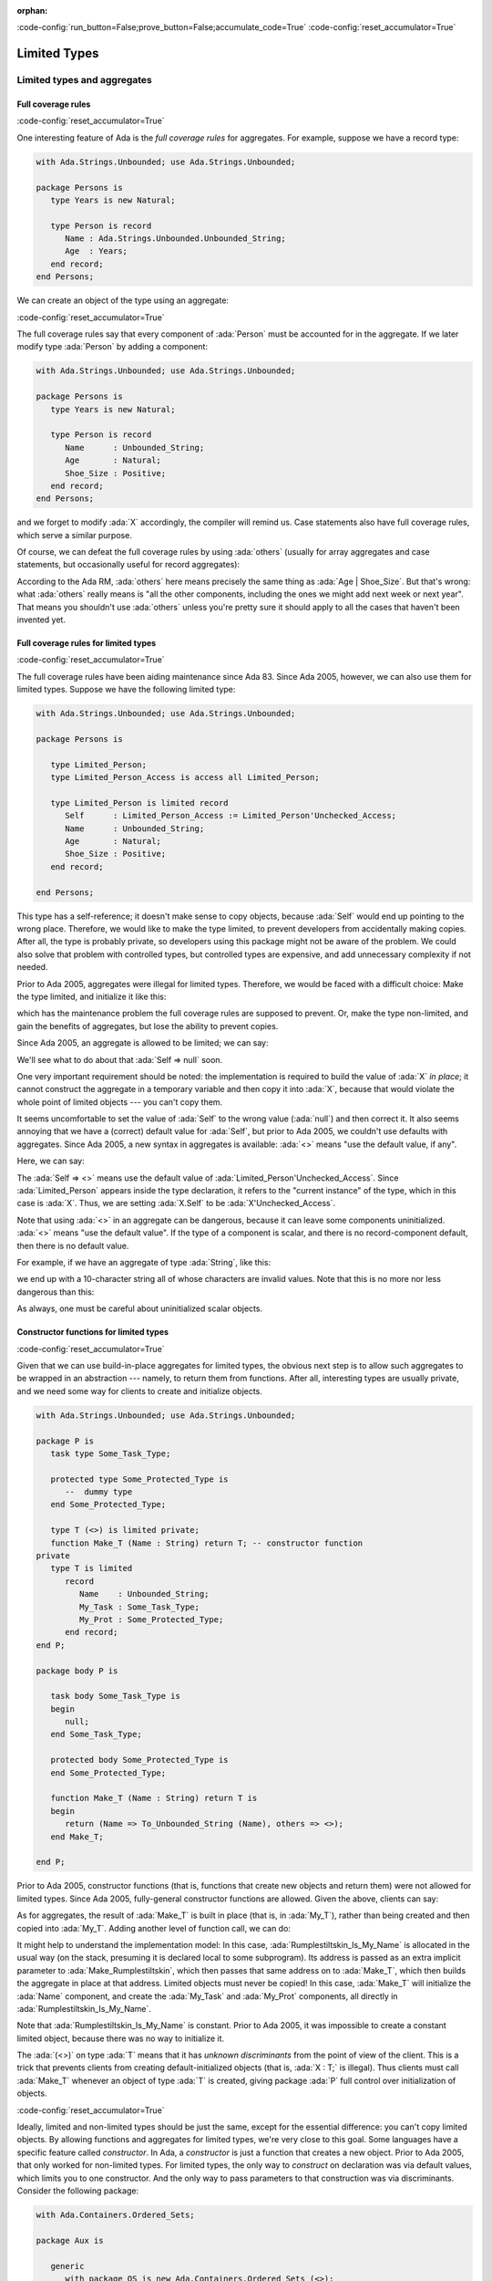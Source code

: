 :orphan:

:code-config:`run_button=False;prove_button=False;accumulate_code=True`
:code-config:`reset_accumulator=True`

Limited Types
=============

.. role:: ada(code)
   :language: ada

.. role:: c(code)
   :language: c

.. role:: cpp(code)
   :language: c++

Limited types and aggregates
----------------------------

Full coverage rules
~~~~~~~~~~~~~~~~~~~

:code-config:`reset_accumulator=True`

One interesting feature of Ada is the *full coverage rules* for
aggregates. For example, suppose we have a record type:

.. code:: ada

    with Ada.Strings.Unbounded; use Ada.Strings.Unbounded;

    package Persons is
       type Years is new Natural;

       type Person is record
          Name : Ada.Strings.Unbounded.Unbounded_String;
          Age  : Years;
       end record;
    end Persons;

We can create an object of the type using an aggregate:

.. code:: ada run_button

    with Ada.Strings.Unbounded; use Ada.Strings.Unbounded;
    with Persons; use Persons;

    procedure Show_Aggregate_Init is

       X : constant Person :=
             (Name => To_Unbounded_String ("John Doe"),
              Age  => 25);
    begin
       null;
    end Show_Aggregate_Init;

:code-config:`reset_accumulator=True`

The full coverage rules say that every component of :ada:`Person` must be
accounted for in the aggregate. If we later modify type :ada:`Person` by
adding a component:

.. code:: ada

    with Ada.Strings.Unbounded; use Ada.Strings.Unbounded;

    package Persons is
       type Years is new Natural;

       type Person is record
          Name      : Unbounded_String;
          Age       : Natural;
          Shoe_Size : Positive;
       end record;
    end Persons;

and we forget to modify :ada:`X` accordingly, the compiler will remind us.
Case statements also have full coverage rules, which serve a similar
purpose.

Of course, we can defeat the full coverage rules by using :ada:`others`
(usually for array aggregates and case statements, but occasionally useful
for record aggregates):

.. code:: ada run_button

    with Ada.Strings.Unbounded; use Ada.Strings.Unbounded;
    with Persons; use Persons;

    procedure Show_Aggregate_Init_Others is

       X : constant Person :=
             (Name   => To_Unbounded_String ("John Doe"),
              others => 25);
    begin
       null;
    end Show_Aggregate_Init_Others;

According to the Ada RM, :ada:`others` here means precisely the same thing
as :ada:`Age | Shoe_Size`. But that's wrong: what :ada:`others` really
means is "all the other components, including the ones we might add next
week or next year". That means you shouldn't use :ada:`others` unless
you're pretty sure it should apply to all the cases that haven't been
invented yet.

Full coverage rules for limited types
~~~~~~~~~~~~~~~~~~~~~~~~~~~~~~~~~~~~~

:code-config:`reset_accumulator=True`

The full coverage rules have been aiding maintenance since Ada 83. Since
Ada 2005, however, we can also use them for limited types. Suppose we have
the following limited type:

.. code:: ada

    with Ada.Strings.Unbounded; use Ada.Strings.Unbounded;

    package Persons is

       type Limited_Person;
       type Limited_Person_Access is access all Limited_Person;

       type Limited_Person is limited record
          Self      : Limited_Person_Access := Limited_Person'Unchecked_Access;
          Name      : Unbounded_String;
          Age       : Natural;
          Shoe_Size : Positive;
       end record;

    end Persons;

This type has a self-reference; it doesn't make sense to copy objects,
because :ada:`Self` would end up pointing to the wrong place. Therefore,
we would like to make the type limited, to prevent developers from
accidentally making copies. After all, the type is probably private, so
developers using this package might not be aware of the problem. We could
also solve that problem with controlled types, but controlled types are
expensive, and add unnecessary complexity if not needed.

Prior to Ada 2005, aggregates were illegal for limited types. Therefore,
we would be faced with a difficult choice: Make the type limited, and
initialize it like this:

.. code:: ada run_button

    with Ada.Strings.Unbounded; use Ada.Strings.Unbounded;
    with Persons; use Persons;

    procedure Show_Non_Aggregate_Init is
       X : Limited_Person;
    begin
       X.Name := To_Unbounded_String ("John Doe");
       X.Age := 25;
    end Show_Non_Aggregate_Init;

which has the maintenance problem the full coverage rules are supposed to
prevent. Or, make the type non-limited, and gain the benefits of
aggregates, but lose the ability to prevent copies.

Since Ada 2005, an aggregate is allowed to be limited; we can say:

.. code:: ada run_button

    with Ada.Strings.Unbounded; use Ada.Strings.Unbounded;
    with Persons; use Persons;

    procedure Show_Aggregate_Init is

       X : aliased Limited_Person :=
             (Self      => null, -- Wrong!

              Name      => To_Unbounded_String ("John Doe"),
              Age       => 25,
              Shoe_Size => 10);
    begin
       X.Self := X'Unchecked_Access;
    end Show_Aggregate_Init;

We'll see what to do about that :ada:`Self => null` soon.

One very important requirement should be noted: the implementation is
required to build the value of :ada:`X` *in place*; it cannot construct
the aggregate in a temporary variable and then copy it into :ada:`X`,
because that would violate the whole point of limited objects ---
you can't copy them.

It seems uncomfortable to set the value of :ada:`Self` to the wrong value
(:ada:`null`) and then correct it. It also seems annoying that we have a
(correct) default value for :ada:`Self`, but prior to Ada 2005, we
couldn't use defaults with aggregates. Since Ada 2005, a new syntax in
aggregates is available: :ada:`<>` means "use the default value, if any".

Here, we can say:

.. code:: ada run_button

    with Ada.Strings.Unbounded; use Ada.Strings.Unbounded;
    with Persons; use Persons;

    procedure Show_Aggregate_Box_Init is
       X : aliased Limited_Person :=
             (Self      => <>,
              Name      => To_Unbounded_String ("John Doe"),
              Age       => 25,
              Shoe_Size => 10);
    begin
       null;
    end Show_Aggregate_Box_Init;

The :ada:`Self => <>` means use the default value of
:ada:`Limited_Person'Unchecked_Access`. Since :ada:`Limited_Person`
appears inside the type declaration, it refers to the "current instance"
of the type, which in this case is :ada:`X`. Thus, we are setting
:ada:`X.Self` to be :ada:`X'Unchecked_Access`.

Note that using :ada:`<>` in an aggregate can be dangerous, because it can
leave some components uninitialized. :ada:`<>` means "use the default
value". If the type of a component is scalar, and there is no
record-component default, then there is no default value.

For example, if we have an aggregate of type :ada:`String`, like this:

.. code:: ada run_button

    procedure Show_String_Box_Init is
        Uninitialized_String_Const : constant String := (1 .. 10 => <>);
    begin
       null;
    end Show_String_Box_Init;

we end up with a 10-character string all of whose characters are invalid
values. Note that this is no more nor less dangerous than this:

.. code:: ada run_button

    procedure Show_Dangerous_String is
        Uninitialized_String_Var : String (1 .. 10);  --  no initialization

        Uninitialized_String_Const : constant String := Uninitialized_String_Var;
    begin
       null;
    end Show_Dangerous_String;

As always, one must be careful about uninitialized scalar objects.

Constructor functions for limited types
~~~~~~~~~~~~~~~~~~~~~~~~~~~~~~~~~~~~~~~

:code-config:`reset_accumulator=True`

Given that we can use build-in-place aggregates for limited types,
the obvious next step is to allow such aggregates to be wrapped in an
abstraction --- namely, to return them from functions. After all,
interesting types are usually private, and we need some way for clients
to create and initialize objects.

.. code:: ada

    with Ada.Strings.Unbounded; use Ada.Strings.Unbounded;

    package P is
       task type Some_Task_Type;

       protected type Some_Protected_Type is
          --  dummy type
       end Some_Protected_Type;

       type T (<>) is limited private;
       function Make_T (Name : String) return T; -- constructor function
    private
       type T is limited
          record
             Name    : Unbounded_String;
             My_Task : Some_Task_Type;
             My_Prot : Some_Protected_Type;
          end record;
    end P;

    package body P is

       task body Some_Task_Type is
       begin
          null;
       end Some_Task_Type;

       protected body Some_Protected_Type is
       end Some_Protected_Type;

       function Make_T (Name : String) return T is
       begin
          return (Name => To_Unbounded_String (Name), others => <>);
       end Make_T;

    end P;

Prior to Ada 2005, constructor functions (that is, functions that create
new objects and return them) were not allowed for limited types. Since
Ada 2005, fully-general constructor functions are allowed. Given the
above, clients can say:

.. code:: ada run_button

    with P; use P;

    procedure Show_Constructor_Function is
       My_T : T := Make_T (Name => "Bartholomew Cubbins");
    begin
       null;
    end Show_Constructor_Function;

As for aggregates, the result of :ada:`Make_T` is built in place (that is,
in :ada:`My_T`), rather than being created and then copied into
:ada:`My_T`. Adding another level of function call, we can do:

.. code:: ada run_button

    with P; use P;

    procedure Show_Rumplestiltskin_Constructor is

       function Make_Rumplestiltskin return T is
       begin
           return Make_T (Name => "Rumplestiltskin");
       end Make_Rumplestiltskin;

       Rumplestiltskin_Is_My_Name : constant T := Make_Rumplestiltskin;
    begin
       null;
    end Show_Rumplestiltskin_Constructor;

It might help to understand the implementation model: In this case,
:ada:`Rumplestiltskin_Is_My_Name` is allocated in the usual way (on the
stack, presuming it is declared local to some subprogram). Its address is
passed as an extra implicit parameter to :ada:`Make_Rumplestiltskin`,
which then passes that same address on to :ada:`Make_T`, which then builds
the aggregate in place at that address. Limited objects must never be
copied! In this case, :ada:`Make_T` will initialize the :ada:`Name`
component, and create the :ada:`My_Task` and :ada:`My_Prot` components,
all directly in :ada:`Rumplestiltskin_Is_My_Name`.

Note that :ada:`Rumplestiltskin_Is_My_Name` is constant. Prior to
Ada 2005, it was impossible to create a constant limited object, because
there was no way to initialize it.

The :ada:`(<>)` on type :ada:`T` means that it has *unknown
discriminants* from the point of view of the client. This is a trick that
prevents clients from creating default-initialized objects (that is,
:ada:`X : T;` is illegal). Thus clients must call :ada:`Make_T` whenever
an object of type :ada:`T` is created, giving package :ada:`P` full
control over initialization of objects.

:code-config:`reset_accumulator=True`

Ideally, limited and non-limited types should be just the same, except for
the essential difference: you can't copy limited objects. By allowing
functions and aggregates for limited types, we're very close to this goal.
Some languages have a specific feature called *constructor*. In Ada, a
*constructor* is just a function that creates a new object. Prior to
Ada 2005, that only worked for non-limited types. For limited types, the
only way to *construct* on declaration was via default values, which
limits you to one constructor. And the only way to pass parameters to that
construction was via discriminants. Consider the following package:

.. code:: ada

    with Ada.Containers.Ordered_Sets;

    package Aux is

       generic
          with package OS is new Ada.Containers.Ordered_Sets (<>);
       function Gen_Singleton_Set (Element : OS.Element_Type) return OS.Set;

       package Integer_Sets is new Ada.Containers.Ordered_Sets
         (Element_Type => Integer);

       function Singleton_Set is new Gen_Singleton_Set (OS => Integer_Sets);

    end Aux;

.. code:: ada

    package body Aux is

       function Gen_Singleton_Set  (Element : OS.Element_Type) return OS.Set is
       begin
          return S : OS.Set := OS.Empty_Set do
             S.Insert (Element);
          end return;
       end Gen_Singleton_Set;

    end Aux;

Since Ada 2005, we can say:

.. code:: ada run_button

    with Aux; use Aux;
    use Aux.Integer_Sets;

    procedure Show_Set_Constructor is
       This_Set : Set := Empty_Set;
       That_Set : Set := Singleton_Set (Element => 42);
    begin
       null;
    end Show_Set_Constructor;

whether or not :ada:`Set` is limited. :ada:`This_Set : Set := Empty_Set;`
seems clearer than:

.. code:: ada run_button

    with Aux; use Aux;
    use Aux.Integer_Sets;

    procedure Show_Set_Decl is
       This_Set : Set;
    begin
       null;
    end Show_Set_Decl;

which might mean "default-initialize to the empty set" or might mean
"leave it uninitialized, and we'll initialize it in later".

Return objects
--------------

Extended return statements
~~~~~~~~~~~~~~~~~~~~~~~~~~

:code-config:`reset_accumulator=True`

A common idiom in Ada is to build up a function result in a local
object, and then return that object:

.. code:: ada run_button

    procedure Show_Return is

       type Array_Of_Natural is array (Positive range <>) of Natural;

       function Sum (A : Array_Of_Natural) return Natural is
          Result : Natural := 0;
       begin
          for Index in A'Range loop
             Result := Result + A (Index);
          end loop;
          return Result;
       end Sum;

    begin
       null;
    end Show_Return;

Since Ada 2005, a notation called the :ada:`extended_return_statement`,
which allows you to declare the result object and return it as part of one
statement, is available. It looks like this:

.. code:: ada run_button

    procedure Show_Extended_Return is

       type Array_Of_Natural is array (Positive range <>) of Natural;

       function Sum (A : Array_Of_Natural) return Natural is
       begin
          return Result : Natural := 0 do
             for Index in A'Range loop
                Result := Result + A (Index);
             end loop;
          end return;
       end Sum;

    begin
       null;
    end Show_Extended_Return;

The return statement here creates :ada:`Result`, initializes it to
:ada:`0`, and executes the code between :ada:`do` and :ada:`end return`.
When :ada:`end return` is reached, :ada:`Result` is automatically returned
as the function result.

Extended return statements for limited types
~~~~~~~~~~~~~~~~~~~~~~~~~~~~~~~~~~~~~~~~~~~~

:code-config:`reset_accumulator=True`

For most types, extended return statements are no big deal --- it's just
syntactic sugar. But for limited types, this syntax is almost essential:

.. code:: ada
    :class: ada-expect-compile-error

    package Task_Construct_Error is

       task type Task_Type (Discriminant : Integer);

       function Make_Task (Val : Integer) return Task_Type;

    end Task_Construct_Error;

    package body Task_Construct_Error is

       task body Task_Type is
       begin
          null;
       end Task_Type;

       function Make_Task (Val : Integer) return Task_Type is
          Result : Task_Type (Discriminant => Val * 3);
       begin
          --  some statements...
          return Result; -- Illegal!
       end Make_Task;

    end Task_Construct_Error;

The return statement here is illegal, because :ada:`Result` is local to
:ada:`Make_Task`, and returning it would involve a copy, which makes no
sense (which is why task types are limited). Since Ada 2005, we can write
constructor functions for task types:

.. code:: ada

    package Task_Construct is

       task type Task_Type (Discriminant : Integer);

       function Make_Task (Val : Integer) return Task_Type;

    end Task_Construct;

    package body Task_Construct is

       task body Task_Type is
       begin
          null;
       end Task_Type;

       function Make_Task (Val : Integer) return Task_Type is
       begin
          return Result : Task_Type (Discriminant => Val * 3) do
             --  some statements...
             null;
          end return;
       end Make_Task;

    end Task_Construct;

If we call it like this:

.. code:: ada run_button

    with Task_Construct; use Task_Construct;

    procedure Show_Task_Construct is
       My_Task : Task_Type := Make_Task (Val => 42);
    begin
       null;
    end Show_Task_Construct;

:ada:`Result` is created *in place* in :ada:`My_Task`. :ada:`Result` is
temporarily considered local to :ada:`Make_Task` during the
:ada:`-- some statements` part, but as soon as :ada:`Make_Task` returns,
the task becomes more global. :ada:`Result` and :ada:`My_Task` really are
one and the same object.

When returning a task from a function, it is activated after the function
returns. The :ada:`-- some statements` part had better not try to call one
of the task's entries, because that would deadlock. That is, the entry
call would wait until the task reaches an accept statement, which will
never happen, because the task will never be activated.

Other usages of extended return statements
~~~~~~~~~~~~~~~~~~~~~~~~~~~~~~~~~~~~~~~~~~

:code-config:`reset_accumulator=True`

While the :ada:`extended_return_statement` was added to the language
specifically to support limited constructor functions, it comes in handy
whenever you want a local name for the function result:

.. code:: ada run_button

    with Ada.Text_IO; use Ada.Text_IO;

    procedure Show_String_Construct is

       function Make_String (S          : String;
                             Prefix     : String;
                             Use_Prefix : Boolean) return String is
          Length : Natural := S'Length;
       begin
          if Use_Prefix then
             Length := Length + Prefix'Length;
          end if;

          return Result : String (1 .. Length) do

             --  fill in the characters
             if Use_Prefix then
                Result (1 .. Prefix'Length) := Prefix;
                Result (Prefix'Length + 1 .. Length) := S;
             else
                Result := S;
             end if;

          end return;
       end Make_String;

       S1 : String := "Ada";
       S2 : String := "Make_With_";
    begin
       Put_Line ("No prefix:   " & Make_String (S1, S2, False));
       Put_Line ("With prefix: " & Make_String (S1, S2, True));
    end Show_String_Construct;

Building objects from constructors
----------------------------------

:code-config:`reset_accumulator=True`

We've earlier seen examples of constructor functions for limited types
similar to this:

.. code:: ada

    with Ada.Strings.Unbounded; use Ada.Strings.Unbounded;

    package P is
       task type Some_Task_Type;

       protected type Some_Protected_Type is
          --  dummy type
       end Some_Protected_Type;

       type T is limited private;
       --  type T (<>) is limited private;
       function Make_T (Name : String) return T; -- constructor function
    private
       type T is limited
          record
             Name    : Unbounded_String;
             My_Task : Some_Task_Type;
             My_Prot : Some_Protected_Type;
          end record;
    end P;

    package body P is

       task body Some_Task_Type is
       begin
          null;
       end Some_Task_Type;

       protected body Some_Protected_Type is
       end Some_Protected_Type;

       function Make_T (Name : String) return T is
       begin
          return (Name => To_Unbounded_String (Name), others => <>);
       end Make_T;

    end P;

.. code:: ada

    with P; use P;
    function Make_Rumplestiltskin return T;

.. code:: ada

    with P; use P;
    function Make_Rumplestiltskin return T is
    begin
        return Make_T (Name => "Rumplestiltskin");
    end Make_Rumplestiltskin;

It is useful to consider the various contexts in which these functions may
be called. We've already seen things like:

.. code:: ada run_button

    with P; use P;
    with Make_Rumplestiltskin;

    procedure Show_Rumplestiltskin_Constructor is
       Rumplestiltskin_Is_My_Name : constant T := Make_Rumplestiltskin;
    begin
       null;
    end Show_Rumplestiltskin_Constructor;

in which case the limited object is built directly in a standalone object.
This object will be finalized whenever the surrounding scope is left.

We can also do:

.. code:: ada run_button

    with P; use P;
    with Make_Rumplestiltskin;

    procedure Show_Parameter_Constructor is
       procedure Do_Something (X : T) is null;
    begin
       Do_Something (X => Make_Rumplestiltskin);
    end Show_Parameter_Constructor;

Here, the result of the function is built directly in the formal parameter
:ada:`X` of :ada:`Do_Something`. :ada:`X` will be finalized as soon as we
return from :ada:`Do_Something`.

We can allocate initialized objects on the heap:

.. code:: ada run_button

    with P; use P;
    with Make_Rumplestiltskin;

    procedure Show_Heap_Constructor is

       type T_Ref is access all T;

       Global : T_Ref;

       procedure Heap_Alloc is
          Local : T_Ref;
          To_Global : Boolean := True;
       begin
          Local := new T'(Make_Rumplestiltskin);
          if To_Global then
             Global := Local;
          end if;
       end Heap_Alloc;

    begin
       null;
    end Show_Heap_Constructor;

The result of the function is built directly in the heap-allocated object,
which will be finalized when the scope of :ada:`T_Ref` is left (long after
:ada:`Heap_Alloc` returns).

We can create another limited type with a component of type :ada:`T`, and
use an aggregate:

.. code:: ada run_button

    with P; use P;
    with Make_Rumplestiltskin;

    procedure Show_Outer_Type is

       type Outer_Type is limited record
          This : T;
          That : T;
       end record;

       Outer_Obj : Outer_Type := (This => Make_Rumplestiltskin,
                                  That => Make_T (Name => ""));

    begin
       null;
    end Show_Outer_Type;

As usual, the function results are built in place, directly in
:ada:`Outer_Obj.This` and :ada:`Outer_Obj.That`, with no copying involved.

The one case where we *cannot* call such constructor functions is in an
assignment statement:

.. code:: ada run_button
    :class: ada-expect-compile-error

    with P; use P;
    with Make_Rumplestiltskin;

    procedure Show_Illegal_Constructor is
       Rumplestiltskin_Is_My_Name : T;
    begin
       Rumplestiltskin_Is_My_Name := Make_T (Name => "");  --  Illegal!
    end Show_Illegal_Constructor;

which is illegal because assignment statements involve copying. Likewise,
we can't copy a limited object into some other object:

.. code:: ada run_button
    :class: ada-expect-compile-error

    with P; use P;
    with Make_Rumplestiltskin;

    procedure Show_Illegal_Constructor is
       Rumplestiltskin_Is_My_Name : constant T := Make_T (Name => "");
       Other : T := Rumplestiltskin_Is_My_Name; -- Illegal!
    begin
       null;
    end Show_Illegal_Constructor;

Default initialization
----------------------

:code-config:`reset_accumulator=True`

Prior to Ada 2005, the following style was common:

.. code:: ada

    package Type_Defaults is
       type Color_Enum is (Red, Blue, Green);

       type T is private;
    private
       type T is
          record
             Color     : Color_Enum := Red;
             Is_Gnarly : Boolean := False;
             Count     : Natural;
          end record;

       procedure Do_Something;
    end Type_Defaults;

.. code:: ada

    package body Type_Defaults is

       Object_100 : constant T :=
                      (Color => Red, Is_Gnarly => False, Count => 100);

       procedure Do_Something is null;

    end Type_Defaults;

We want :ada:`Object_100` to be a default-initialized :ada:`T`, with
:ada:`Count` equal to :ada:`100`. It's a little bit annoying that we had
to write the default values :ada:`Red` and :ada:`False` twice. What if we
change our mind about :ada:`Red`, and forget to change it in all the
relevant places?

Since Ada 2005, the :ada:`<>` notation comes to the rescue. If we want to
say, "make :ada:`Count` equal :ada:`100`, but initialize :ada:`Color` and
:ada:`Is_Gnarly` to their defaults", we can do this:

.. code:: ada

    package body Type_Defaults is

       Object_100 : constant T :=
                      (Color => <>, Is_Gnarly => <>, Count => 100);

       procedure Do_Something is null;

    end Type_Defaults;

On the other hand, if we want to say, "make :ada:`Count` equal :ada:`100`,
but initialize all other components, including the ones we might add next
week, to their defaults", we can do this:

.. code:: ada

    package body Type_Defaults is

       Object_100 : constant T := (Count => 100, others => <>);

       procedure Do_Something is null;

    end Type_Defaults;

Note that if we add a component :ada:`Glorp : Integer;` to type :ada:`T`,
then the :ada:`others` case leaves :ada:`Glorp` undefined just as this
code would do:

.. code:: ada

    package body Type_Defaults is

       procedure Do_Something is
          Object_100 : T;
       begin
          Object_100.Count := 100;
       end Do_Something;

    end Type_Defaults;

Therefore, you should be careful and think twice before using
:ada:`others`.
